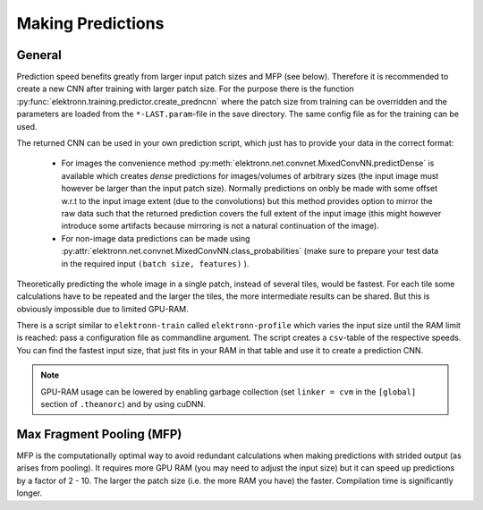 ******************
Making Predictions
******************

General
=======

Prediction speed benefits greatly from larger input patch sizes and MFP (see below). Therefore it is recommended to create a new CNN after training with larger patch size. For the purpose there is the function :py:func:`elektronn.training.predictor.create_predncnn` where the patch size from training can be overridden and the parameters are loaded from the ``*-LAST.param``-file in the save directory. The same config file as for the training can be used.

The returned CNN can be used in your own prediction script, which just has to provide your data in the correct format:

  * For images the convenience method :py:meth:`elektronn.net.convnet.MixedConvNN.predictDense` is available which creates *dense* predictions for images/volumes of arbitrary sizes (the input image must however be larger than the input patch size). Normally predictions  on onbly be made with some offset w.r.t to the input image extent (due to the convolutions) but this method provides option to mirror the raw data such that the returned prediction covers the full extent of the input image (this might however introduce some artifacts because mirroring is not a natural continuation of the image).
  * For non-image data predictions can be made using :py:attr:`elektronn.net.convnet.MixedConvNN.class_probabilities` (make sure to prepare your test data in the required input ``(batch size, features)`` ).


Theoretically predicting the whole image in a single patch, instead of several tiles, would be fastest. For each tile some calculations have to be repeated and the larger the tiles, the more intermediate results can be shared. But this is obviously impossible due to limited GPU-RAM.

There is a script similar to ``elektronn-train`` called ``elektronn-profile`` which varies the input size until the RAM limit is reached: pass a configuration file as commandline argument. The script creates a ``csv``-table of the respective speeds. You can find the fastest input size, that just fits in your RAM in that table and use it to create a prediction CNN.

.. Note::
    GPU-RAM usage can be lowered by enabling garbage collection (set ``linker = cvm`` in the ``[global]`` section of ``.theanorc``) and by using cuDNN.



.. _mfp:

Max Fragment Pooling (MFP)
==========================

MFP is the computationally optimal way to avoid redundant calculations when making predictions with strided output (as arises from pooling).
It requires more GPU RAM (you may need to adjust the input size) but it can speed up predictions by a factor of 2 - 10. The larger the patch size (i.e. the more RAM you have) the faster.
Compilation time is significantly longer.

.. TODO Explain why it's fast and how it works ###TODO
